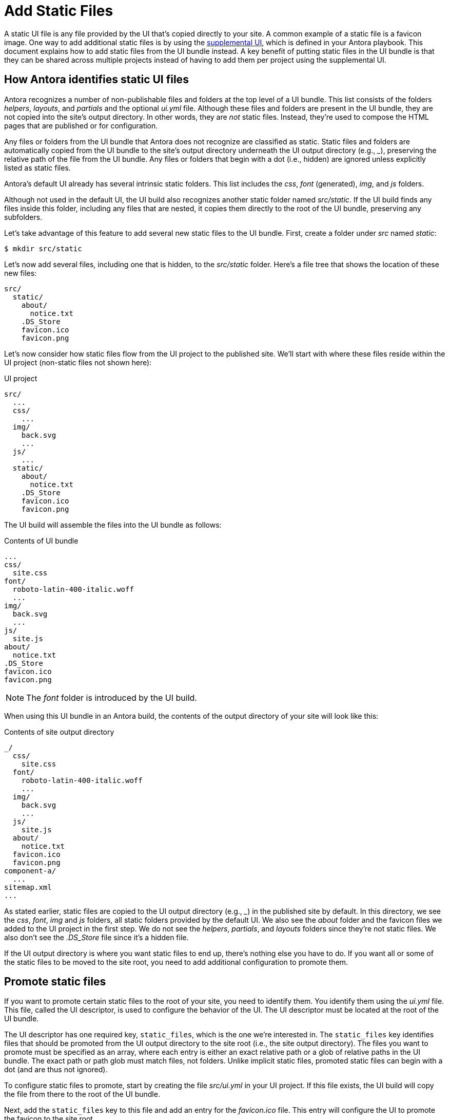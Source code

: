 = Add Static Files

A static UI file is any file provided by the UI that's copied directly to your site.
A common example of a static file is a favicon image.
One way to add additional static files is by using the xref:antora:playbook:ui-supplemental-files.adoc[supplemental UI], which is defined in your Antora playbook.
This document explains how to add static files from the UI bundle instead.
A key benefit of putting static files in the UI bundle is that they can be shared across multiple projects instead of having to add them per project using the supplemental UI.

== How Antora identifies static UI files

Antora recognizes a number of non-publishable files and folders at the top level of a UI bundle.
This list consists of the folders [.path]_helpers_, [.path]_layouts_, and [.path]_partials_ and the optional [.path]_ui.yml_ file.
Although these files and folders are present in the UI bundle, they are not copied into the site's output directory.
In other words, they are _not_ static files.
Instead, they're used to compose the HTML pages that are published or for configuration.

Any files or folders from the UI bundle that Antora does not recognize are classified as static.
Static files and folders are automatically copied from the UI bundle to the site's output directory underneath the UI output directory (e.g., [.path]_++_++_), preserving the relative path of the file from the UI bundle.
Any files or folders that begin with a dot (i.e., hidden) are ignored unless explicitly listed as static files.

Antora's default UI already has several intrinsic static folders.
This list includes the [.path]_css_, [.path]_font_ (generated), [.path]_img_, and [.path]_js_ folders.

Although not used in the default UI, the UI build also recognizes another static folder named [.path]_src/static_.
If the UI build finds any files inside this folder, including any files that are nested, it copies them directly to the root of the UI bundle, preserving any subfolders.

Let's take advantage of this feature to add several new static files to the UI bundle.
First, create a folder under [.path]_src_ named [.path]_static_:

 $ mkdir src/static

Let's now add several files, including one that is hidden, to the [.path]_src/static_ folder.
Here's a file tree that shows the location of these new files:

....
src/
  static/
    about/
      notice.txt
    .DS_Store
    favicon.ico
    favicon.png
....

Let's now consider how static files flow from the UI project to the published site.
We'll start with where these files reside within the UI project (non-static files not shown here):

.UI project
....
src/
  ...
  css/
    ...
  img/
    back.svg
    ...
  js/
    ...
  static/
    about/
      notice.txt
    .DS_Store
    favicon.ico
    favicon.png
....

The UI build will assemble the files into the UI bundle as follows:

.Contents of UI bundle
....
...
css/
  site.css
font/
  roboto-latin-400-italic.woff
  ...
img/
  back.svg
  ...
js/
  site.js
about/
  notice.txt
.DS_Store
favicon.ico
favicon.png
....

NOTE: The [.path]_font_ folder is introduced by the UI build.

When using this UI bundle in an Antora build, the contents of the output directory of your site will look like this:

.Contents of site output directory
....
_/
  css/
    site.css
  font/
    roboto-latin-400-italic.woff
    ...
  img/
    back.svg
    ...
  js/
    site.js
  about/
    notice.txt
  favicon.ico
  favicon.png
component-a/
  ...
sitemap.xml
...
....

As stated earlier, static files are copied to the UI output directory (e.g., [.path]_++_++_) in the published site by default.
In this directory, we see the [.path]_css_, [.path]_font_, [.path]_img_ and [.path]_js_ folders, all static folders provided by the default UI.
We also see the [.path]_about_ folder and the favicon files we added to the UI project in the first step.
We do not see the [.path]_helpers_, [.path]_partials_, and [.path]_layouts_ folders since they're not static files.
We also don't see the [.path]_.DS_Store_ file since it's a hidden file.

If the UI output directory is where you want static files to end up, there's nothing else you have to do.
If you want all or some of the static files to be moved to the site root, you need to add additional configuration to promote them.

== Promote static files

If you want to promote certain static files to the root of your site, you need to identify them.
You identify them using the [.path]_ui.yml_ file.
This file, called the UI descriptor, is used to configure the behavior of the UI.
The UI descriptor must be located at the root of the UI bundle.

The UI descriptor has one required key, `static_files`, which is the one we're interested in.
The `static_files` key identifies files that should be promoted from the UI output directory to the site root (i.e., the site output directory).
The files you want to promote must be specified as an array, where each entry is either an exact relative path or a glob of relative paths in the UI bundle.
The exact path or path glob must match files, not folders.
Unlike implicit static files, promoted static files can begin with a dot (and are thus not ignored).

To configure static files to promote, start by creating the file [.path]_src/ui.yml_ in your UI project.
If this file exists, the UI build will copy the file from there to the root of the UI bundle.

Next, add the `static_files` key to this file and add an entry for the [.path]_favicon.ico_ file.
This entry will configure the UI to promote the favicon to the site root.

.src/ui.yml
[,yaml]
----
static_files:
- favicon.ico
----

If you have multiple favicon files with different suffixes or file extensions, you can match all of them using a wildcard (aka glob).

.src/ui.yml
[,yaml]
----
static_files:
- favicon*
----

With this configuration in place, Antora will read the favicon images from the UI bundle and copy them to the root of the site.
Static files that are not identified are still copied to UI output directory.
The result of the above [.path]_ui.yml_ would be the following:

.Contents of site output directory
....
_/
  css/
    site.css
  font/
    roboto-latin-400-italic.woff
    ...
  img/
    back.svg
    ...
  js/
    site.js
  about/
    notice.txt
component-a/
favicon.ico
favicon.png
  ...
sitemap.xml
...
....

Notice that the promoted favicon files are now at the site root rather than inside the UI output directory.
However, the [.path]_about_ folder is still inside the UI output directory.
Let's promote that one as well.

You can identify all files in a folder using the wildcard `+*+` in the last path segment, such as `+folder/*+`.
You can identify all files in a folder at any depth using the wildcard `+**+` in the last path segment, such as `+folder/**+`.
Matching a folder has no effect (e.g., `folder`).
Wildcards never match hidden files.
Hidden files must always be written using an exact path match.

Let's also promote all files in the [.path]_about_ folder by adding the wildcard match the `static_files` key in the [.path]_ui.yml_ file.

.src/ui.yml
....
static_files:
- favicon*
- about/*
....

Using this configuration, the [.path]_about_ folder will end up at the site root, adjacent to the favicon files, instead of inside the UI output directory.
Notice that the [.path]_about_ folder is copied too, not just its contents.

Now that the static files are where you want them, let's look at how to reference them from the HTML pages.

== Use the static files

Often when you add static files to your site, you need to reference them somewhere.
In the case of a favicon image, it must be referenced in the `<head>` of the HTML page.
If you are referencing a promoted static file, you'll use the prefix `+{{{siteRootPath}}}+`.
Otherwise, you'll use the prefix `+{{{uiRootPath}}}+`.

Let's update the [.path]_src/partials/head-icons.hbs_ partial to reference a promoted favicon image at the root of the site.

.src/partials/head-icons.hbs
[,yaml,indent=4]
----
<link rel="icon" href="{{{siteRootPath}}}/favicon.ico" type="image/x-icon">
----

Rebuild the UI with `gulp bundle`.
You should now see that your site has a favicon image that's provided by the UI bundle.
